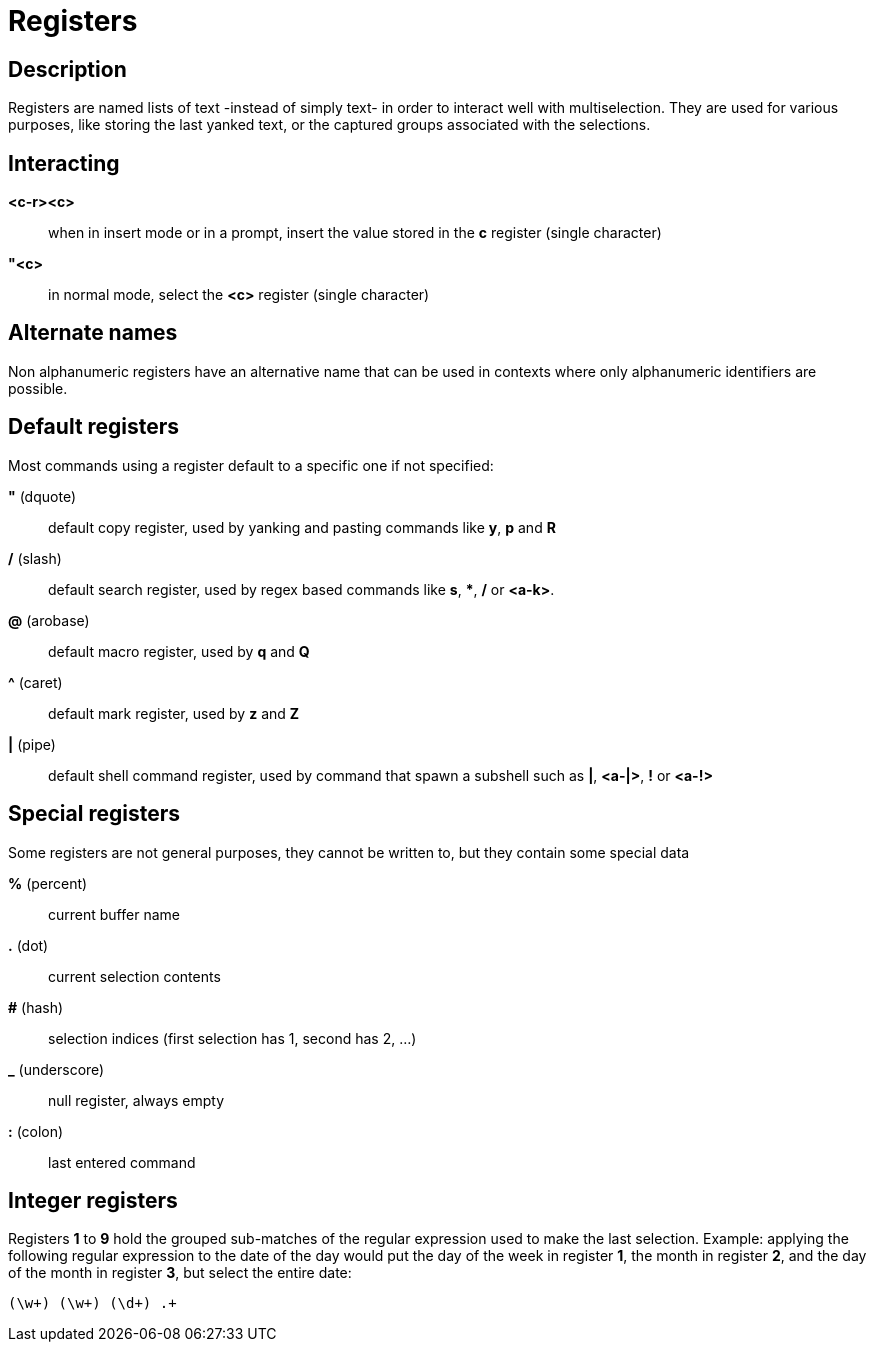 = Registers

== Description

Registers are named lists of text -instead of simply text- in order to interact
well with multiselection. They are used for various purposes, like storing
the last yanked text, or the captured groups associated with the selections.

== Interacting

*<c-r><c>*::
    when in insert mode or in a prompt, insert the value stored in the
    *c* register (single character)

*"<c>*::
    in normal mode, select the *<c>* register (single character)

== Alternate names

Non alphanumeric registers have an alternative name that can be used
in contexts where only alphanumeric identifiers are possible.

== Default registers

Most commands using a register default to a specific one if not specified:

*"* (dquote)::
    default copy register, used by yanking and pasting commands like *y*, *p*
    and *R*

*/* (slash)::
    default search register, used by regex based commands like *s*, ***,
    */* or *<a-k>*.

*@* (arobase)::
    default macro register, used by *q* and *Q*

*^* (caret)::
    default mark register, used by *z* and *Z*

*|* (pipe)::
    default shell command register, used by command that spawn a subshell such as
    *|*, *<a-|>*, *!* or *<a-!>*

== Special registers

Some registers are not general purposes, they cannot be written to, but they
contain some special data

*%* (percent)::
    current buffer name

*.* (dot)::
    current selection contents

*#* (hash)::
    selection indices (first selection has 1, second has 2, ...)

*_* (underscore)::
    null register, always empty

*:* (colon)::
    last entered command

== Integer registers

Registers *1* to *9* hold the grouped sub-matches of the regular
expression used to make the last selection. Example: applying the
following regular expression to the date of the day would put the day of
the week in register *1*, the month in register *2*, and the day of the
month in register *3*, but select the entire date:

--------------------
(\w+) (\w+) (\d+) .+
--------------------
